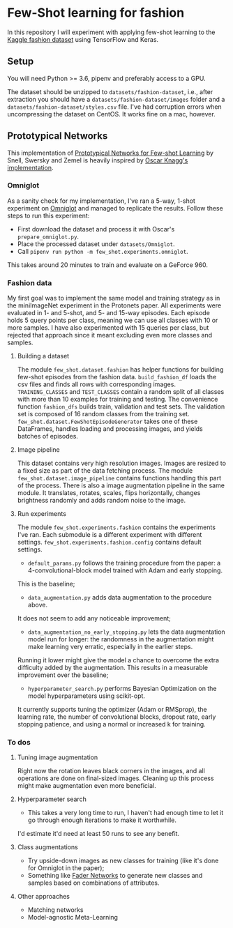 * Few-Shot learning for fashion

In this repository I will experiment with applying few-shot learning to the [[https://www.kaggle.com/paramaggarwal/fashion-product-images-dataset/version/1][Kaggle fashion dataset]] using TensorFlow and Keras.

** Setup

You will need Python >= 3.6, pipenv and preferably access to a GPU. 

The dataset should be unzipped to ~datasets/fashion-dataset~, i.e., after extraction you should have a ~datasets/fashion-dataset/images~ folder and a ~datasets/fashion-dataset/styles.csv~ file.
I've had corruption errors when uncompressing the dataset on CentOS.
It works fine on a mac, however.

** Prototypical Networks

This implementation of [[https://arxiv.org/abs/1703.05175][Prototypical Networks for Few-shot Learning]] by Snell, Swersky and Zemel is heavily inspired by [[https://github.com/oscarknagg/few-shot/][Oscar Knagg's implementation]].

*** Omniglot

As a sanity check for my implementation, I've ran a 5-way, 1-shot experiment on [[https://github.com/brendenlake/omniglot/blob/master/python/images_evaluation.zip][Omniglot]] and managed to replicate the results.
Follow these steps to run this experiment:
- First download the dataset and process it with Oscar's ~prepare_omniglot.py~.
- Place the processed dataset under ~datasets/Omniglot~.
- Call ~pipenv run python -m few_shot.experiments.omniglot~.

This takes around 20 minutes to train and evaluate on a GeForce 960.

*** Fashion data

My first goal was to implement the same model and training strategy as in the miniImageNet experiment in the Protonets paper.
All experiments were evaluated in 1- and 5-shot, and 5- and 15-way episodes.
Each episode holds 5 query points per class, meaning we can use all classes with 10 or more samples.
I have also experimented with 15 queries per class, but rejected that approach since it meant excluding even more classes and samples.

**** Building a dataset

The module ~few_shot.dataset.fashion~ has helper functions for building few-shot episodes from the fashion data. 
~build_fashion_df~ loads the csv files and finds all rows with corresponding images.
~TRAINING_CLASSES~ and ~TEST_CLASSES~ contain a random split of all classes with more than 10 examples for training and testing.
The convenience function ~fashion_dfs~ builds train, validation and test sets.
The validation set is composed of 16 random classes from the training set.
~few_shot.dataset.FewShotEpisodeGenerator~ takes one of these DataFrames, handles loading and processing images, and yields batches of episodes.

**** Image pipeline

This dataset contains very high resolution images. Images are resized to a fixed size as part of the data fetching process. 
The module ~few_shot.dataset.image_pipeline~ contains functions handling this part of the process.
There is also a image augmentation pipeline in the same module.
It translates, rotates, scales, flips horizontally, changes brightness randomly and adds random noise to the image.

**** Run experiments

The module ~few_shot.experiments.fashion~ contains the experiments I've ran. Each submodule is a different experiment with different settings. ~few_shot.experiments.fashion.config~ contains default settings.

- ~default_params.py~ follows the training procedure from the paper: a 4-convolutional-block model trained with Adam and early stopping.
This is the baseline;
- ~data_augmentation.py~ adds data augmentation to the procedure above.
It does not seem to add any noticeable improvement;

- ~data_augmentation_no_early_stopping.py~ lets the data augmentation model run for longer: the randomness in the augmentation might make learning very erratic, especially in the earlier steps.
Running it lower might give the model a chance to overcome the extra difficulty added by the augmentation.
This results in a measurable improvement over the baseline;
- ~hyperparameter_search.py~ performs Bayesian Optimization on the model hyperparameters using scikit-opt.
It currently supports tuning the optimizer (Adam or RMSprop), the learning rate, the number of convolutional blocks, dropout rate, early stopping patience, and using a normal or increased k for training.

*** To dos

**** Tuning image augmentation

Right now the rotation leaves black corners in the images, and all operations are done on final-sized images.
Cleaning up this process might make augmentation even more beneficial.

**** Hyperparameter search

- This takes a very long time to run, I haven't had enough time to let it go through enough iterations to make it worthwhile.
I'd estimate it'd need at least 50 runs to see any benefit.

**** Class augmentations

- Try upside-down images as new classes for training (like it's done for Omniglot in the paper);
- Something like [[https://arxiv.org/abs/1706.00409][Fader Networks]] to generate new classes and samples based on combinations of attributes.

**** Other approaches

- Matching networks
- Model-agnostic Meta-Learning
